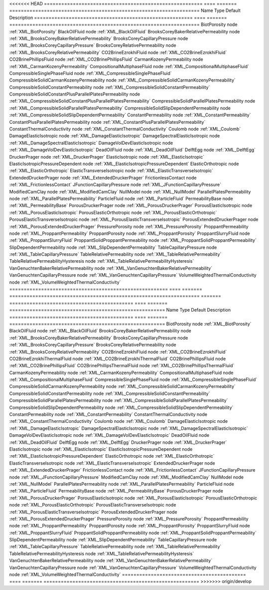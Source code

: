 

<<<<<<< HEAD
======================================================= ==== ======= ================================================================== 
Name                                                    Type Default Description                                                        
======================================================= ==== ======= ================================================================== 
BiotPorosity                                            node         :ref:`XML_BiotPorosity`                                            
BlackOilFluid                                           node         :ref:`XML_BlackOilFluid`                                           
BrooksCoreyBakerRelativePermeability                    node         :ref:`XML_BrooksCoreyBakerRelativePermeability`                    
BrooksCoreyCapillaryPressure                            node         :ref:`XML_BrooksCoreyCapillaryPressure`                            
BrooksCoreyRelativePermeability                         node         :ref:`XML_BrooksCoreyRelativePermeability`                         
CO2BrineEzrokhiFluid                                    node         :ref:`XML_CO2BrineEzrokhiFluid`                                    
CO2BrinePhillipsFluid                                   node         :ref:`XML_CO2BrinePhillipsFluid`                                   
CarmanKozenyPermeability                                node         :ref:`XML_CarmanKozenyPermeability`                                
CompositionalMultiphaseFluid                            node         :ref:`XML_CompositionalMultiphaseFluid`                            
CompressibleSinglePhaseFluid                            node         :ref:`XML_CompressibleSinglePhaseFluid`                            
CompressibleSolidCarmanKozenyPermeability               node         :ref:`XML_CompressibleSolidCarmanKozenyPermeability`               
CompressibleSolidConstantPermeability                   node         :ref:`XML_CompressibleSolidConstantPermeability`                   
CompressibleSolidConstantPlusParallelPlatesPermeability node         :ref:`XML_CompressibleSolidConstantPlusParallelPlatesPermeability` 
CompressibleSolidParallelPlatesPermeability             node         :ref:`XML_CompressibleSolidParallelPlatesPermeability`             
CompressibleSolidSlipDependentPermeability              node         :ref:`XML_CompressibleSolidSlipDependentPermeability`              
ConstantPermeability                                    node         :ref:`XML_ConstantPermeability`                                    
ConstantPlusParallelPlatesPermeability                  node         :ref:`XML_ConstantPlusParallelPlatesPermeability`                  
ConstantThermalConductivity                             node         :ref:`XML_ConstantThermalConductivity`                             
Coulomb                                                 node         :ref:`XML_Coulomb`                                                 
DamageElasticIsotropic                                  node         :ref:`XML_DamageElasticIsotropic`                                  
DamageSpectralElasticIsotropic                          node         :ref:`XML_DamageSpectralElasticIsotropic`                          
DamageVolDevElasticIsotropic                            node         :ref:`XML_DamageVolDevElasticIsotropic`                            
DeadOilFluid                                            node         :ref:`XML_DeadOilFluid`                                            
DelftEgg                                                node         :ref:`XML_DelftEgg`                                                
DruckerPrager                                           node         :ref:`XML_DruckerPrager`                                           
ElasticIsotropic                                        node         :ref:`XML_ElasticIsotropic`                                        
ElasticIsotropicPressureDependent                       node         :ref:`XML_ElasticIsotropicPressureDependent`                       
ElasticOrthotropic                                      node         :ref:`XML_ElasticOrthotropic`                                      
ElasticTransverseIsotropic                              node         :ref:`XML_ElasticTransverseIsotropic`                              
ExtendedDruckerPrager                                   node         :ref:`XML_ExtendedDruckerPrager`                                   
FrictionlessContact                                     node         :ref:`XML_FrictionlessContact`                                     
JFunctionCapillaryPressure                              node         :ref:`XML_JFunctionCapillaryPressure`                              
ModifiedCamClay                                         node         :ref:`XML_ModifiedCamClay`                                         
NullModel                                               node         :ref:`XML_NullModel`                                               
ParallelPlatesPermeability                              node         :ref:`XML_ParallelPlatesPermeability`                              
ParticleFluid                                           node         :ref:`XML_ParticleFluid`                                           
PermeabilityBase                                        node         :ref:`XML_PermeabilityBase`                                        
PorousDruckerPrager                                     node         :ref:`XML_PorousDruckerPrager`                                     
PorousElasticIsotropic                                  node         :ref:`XML_PorousElasticIsotropic`                                  
PorousElasticOrthotropic                                node         :ref:`XML_PorousElasticOrthotropic`                                
PorousElasticTransverseIsotropic                        node         :ref:`XML_PorousElasticTransverseIsotropic`                        
PorousExtendedDruckerPrager                             node         :ref:`XML_PorousExtendedDruckerPrager`                             
PressurePorosity                                        node         :ref:`XML_PressurePorosity`                                        
ProppantPermeability                                    node         :ref:`XML_ProppantPermeability`                                    
ProppantPorosity                                        node         :ref:`XML_ProppantPorosity`                                        
ProppantSlurryFluid                                     node         :ref:`XML_ProppantSlurryFluid`                                     
ProppantSolidProppantPermeability                       node         :ref:`XML_ProppantSolidProppantPermeability`                       
SlipDependentPermeability                               node         :ref:`XML_SlipDependentPermeability`                               
TableCapillaryPressure                                  node         :ref:`XML_TableCapillaryPressure`                                  
TableRelativePermeability                               node         :ref:`XML_TableRelativePermeability`                               
TableRelativePermeabilityHysteresis                     node         :ref:`XML_TableRelativePermeabilityHysteresis`                     
VanGenuchtenBakerRelativePermeability                   node         :ref:`XML_VanGenuchtenBakerRelativePermeability`                   
VanGenuchtenCapillaryPressure                           node         :ref:`XML_VanGenuchtenCapillaryPressure`                           
VolumeWeightedThermalConductivity                       node         :ref:`XML_VolumeWeightedThermalConductivity`                       
======================================================= ==== ======= ================================================================== 
=======
=========================================== ==== ======= ====================================================== 
Name                                        Type Default Description                                            
=========================================== ==== ======= ====================================================== 
BiotPorosity                                node         :ref:`XML_BiotPorosity`                                
BlackOilFluid                               node         :ref:`XML_BlackOilFluid`                               
BrooksCoreyBakerRelativePermeability        node         :ref:`XML_BrooksCoreyBakerRelativePermeability`        
BrooksCoreyCapillaryPressure                node         :ref:`XML_BrooksCoreyCapillaryPressure`                
BrooksCoreyRelativePermeability             node         :ref:`XML_BrooksCoreyRelativePermeability`             
CO2BrineEzrokhiFluid                        node         :ref:`XML_CO2BrineEzrokhiFluid`                        
CO2BrineEzrokhiThermalFluid                 node         :ref:`XML_CO2BrineEzrokhiThermalFluid`                 
CO2BrinePhillipsFluid                       node         :ref:`XML_CO2BrinePhillipsFluid`                       
CO2BrinePhillipsThermalFluid                node         :ref:`XML_CO2BrinePhillipsThermalFluid`                
CarmanKozenyPermeability                    node         :ref:`XML_CarmanKozenyPermeability`                    
CompositionalMultiphaseFluid                node         :ref:`XML_CompositionalMultiphaseFluid`                
CompressibleSinglePhaseFluid                node         :ref:`XML_CompressibleSinglePhaseFluid`                
CompressibleSolidCarmanKozenyPermeability   node         :ref:`XML_CompressibleSolidCarmanKozenyPermeability`   
CompressibleSolidConstantPermeability       node         :ref:`XML_CompressibleSolidConstantPermeability`       
CompressibleSolidParallelPlatesPermeability node         :ref:`XML_CompressibleSolidParallelPlatesPermeability` 
CompressibleSolidSlipDependentPermeability  node         :ref:`XML_CompressibleSolidSlipDependentPermeability`  
ConstantPermeability                        node         :ref:`XML_ConstantPermeability`                        
ConstantThermalConductivity                 node         :ref:`XML_ConstantThermalConductivity`                 
Coulomb                                     node         :ref:`XML_Coulomb`                                     
DamageElasticIsotropic                      node         :ref:`XML_DamageElasticIsotropic`                      
DamageSpectralElasticIsotropic              node         :ref:`XML_DamageSpectralElasticIsotropic`              
DamageVolDevElasticIsotropic                node         :ref:`XML_DamageVolDevElasticIsotropic`                
DeadOilFluid                                node         :ref:`XML_DeadOilFluid`                                
DelftEgg                                    node         :ref:`XML_DelftEgg`                                    
DruckerPrager                               node         :ref:`XML_DruckerPrager`                               
ElasticIsotropic                            node         :ref:`XML_ElasticIsotropic`                            
ElasticIsotropicPressureDependent           node         :ref:`XML_ElasticIsotropicPressureDependent`           
ElasticOrthotropic                          node         :ref:`XML_ElasticOrthotropic`                          
ElasticTransverseIsotropic                  node         :ref:`XML_ElasticTransverseIsotropic`                  
ExtendedDruckerPrager                       node         :ref:`XML_ExtendedDruckerPrager`                       
FrictionlessContact                         node         :ref:`XML_FrictionlessContact`                         
JFunctionCapillaryPressure                  node         :ref:`XML_JFunctionCapillaryPressure`                  
ModifiedCamClay                             node         :ref:`XML_ModifiedCamClay`                             
NullModel                                   node         :ref:`XML_NullModel`                                   
ParallelPlatesPermeability                  node         :ref:`XML_ParallelPlatesPermeability`                  
ParticleFluid                               node         :ref:`XML_ParticleFluid`                               
PermeabilityBase                            node         :ref:`XML_PermeabilityBase`                            
PorousDruckerPrager                         node         :ref:`XML_PorousDruckerPrager`                         
PorousElasticIsotropic                      node         :ref:`XML_PorousElasticIsotropic`                      
PorousElasticOrthotropic                    node         :ref:`XML_PorousElasticOrthotropic`                    
PorousElasticTransverseIsotropic            node         :ref:`XML_PorousElasticTransverseIsotropic`            
PorousExtendedDruckerPrager                 node         :ref:`XML_PorousExtendedDruckerPrager`                 
PressurePorosity                            node         :ref:`XML_PressurePorosity`                            
ProppantPermeability                        node         :ref:`XML_ProppantPermeability`                        
ProppantPorosity                            node         :ref:`XML_ProppantPorosity`                            
ProppantSlurryFluid                         node         :ref:`XML_ProppantSlurryFluid`                         
ProppantSolidProppantPermeability           node         :ref:`XML_ProppantSolidProppantPermeability`           
SlipDependentPermeability                   node         :ref:`XML_SlipDependentPermeability`                   
TableCapillaryPressure                      node         :ref:`XML_TableCapillaryPressure`                      
TableRelativePermeability                   node         :ref:`XML_TableRelativePermeability`                   
TableRelativePermeabilityHysteresis         node         :ref:`XML_TableRelativePermeabilityHysteresis`         
VanGenuchtenBakerRelativePermeability       node         :ref:`XML_VanGenuchtenBakerRelativePermeability`       
VanGenuchtenCapillaryPressure               node         :ref:`XML_VanGenuchtenCapillaryPressure`               
VolumeWeightedThermalConductivity           node         :ref:`XML_VolumeWeightedThermalConductivity`           
=========================================== ==== ======= ====================================================== 
>>>>>>> origin/develop


